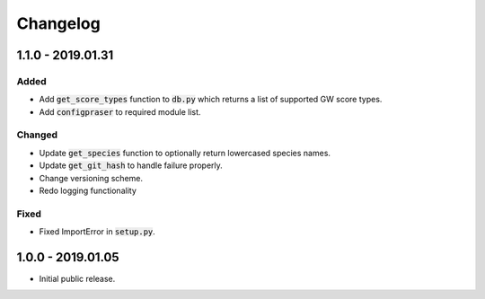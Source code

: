 
Changelog
=========

1.1.0 - 2019.01.31
----------

Added
'''''

- Add :code:`get_score_types` function to :code:`db.py` which returns a list of 
  supported GW score types. 

- Add :code:`configpraser` to required module list.

Changed
'''''''

- Update :code:`get_species` function to optionally return lowercased species names.

- Update :code:`get_git_hash` to handle failure properly.

- Change versioning scheme.

- Redo logging functionality

Fixed
'''''

- Fixed ImportError in :code:`setup.py`.


1.0.0 - 2019.01.05
------------------

- Initial public release.
